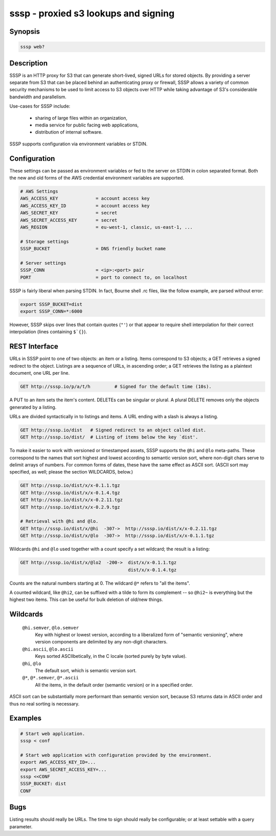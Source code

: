 ======================================
 sssp - proxied s3 lookups and signing
======================================

Synopsis
--------

.. code-block:: text

    sssp web?

Description
-----------

SSSP is an HTTP proxy for S3 that can generate short-lived, signed URLs for
stored objects. By providing a server separate from S3 that can be placed
behind an authenticating proxy or firewall, SSSP allows a variety of common
security mechanisms to be used to limit access to S3 objects over HTTP while
taking advantage of S3's considerable bandwidth and parallelism.

Use-cases for SSSP include:

  * sharing of large files within an organization,

  * media service for public facing web applications,

  * distribution of internal software.

SSSP supports configuration via environment variables or STDIN.

Configuration
-------------

These settings can be passed as environment variables or fed to the server on
STDIN in colon separated format. Both the new and old forms of the
AWS credential environment variables are supported.

.. code-block:: bash

  # AWS Settings
  AWS_ACCESS_KEY              = account access key
  AWS_ACCESS_KEY_ID           = account access key
  AWS_SECRET_KEY              = secret
  AWS_SECRET_ACCESS_KEY       = secret
  AWS_REGION                  = eu-west-1, classic, us-east-1, ...

  # Storage settings
  SSSP_BUCKET                 = DNS friendly bucket name

  # Server settings
  SSSP_CONN                   = <ip>:<port> pair
  PORT                        = port to connect to, on localhost

SSSP is fairly liberal when parsing STDIN. In fact, Bourne shell .rc files,
like the follow example, are parsed without error:

.. code-block:: bash

  export SSSP_BUCKET=dist
  export SSSP_CONN=*:6000

However, SSSP skips over lines that contain quotes (``"'``) or that
appear to require shell interpolation for their correct interpolation (lines
containing ``$`{}``).

REST Interface
--------------

URLs in SSSP point to one of two objects: an item or a listing. Items
correspond to S3 objects; a GET retrieves a signed redirect to the object.
Listings are a sequence of URLs, in ascending order; a GET retrieves the
listing as a plaintext document, one URL per line.

..  TODO
    Signed redirects to items are, by default, good for ten seconds; but the
    time can be specified with the ``t`` parameter, which accepts a number of
    seconds or an ISO 8601 date. The signed redirect is always a 303 that
    points directly to Amazon S3. If the ``nosign`` parameter is given, the
    redirect points back to the S3P server; this is the identity for most URLs
    but can be useful when working with wildcards (see below).

.. code-block:: text

  GET http://sssp.io/p/a/t/h         # Signed for the default time (10s).

..  TODO
    GET http://sssp.io/p/a/t/h?t=_n_s  # Signed for _n_ seconds.
    GET http://sssp.io/p/a/t/h?t=_t_   # Signed until _t_.
    GET http://sssp.io/p/a/t/h?nosign  # Just this URL again.

A PUT to an item sets the item's content. DELETEs can be singular or plural. A
plural DELETE removes only the objects generated by a listing.

URLs are divided syntactically in to listings and items. A URL ending with a
slash is always a listing.

.. code-block:: text

  GET http://sssp.io/dist   # Signed redirect to an object called dist.
  GET http://sssp.io/dist/  # Listing of items below the key `dist'.

To make it easier to work with versioned or timestamped assets, SSSP supports
the ``@hi`` and ``@lo`` meta-paths. These correspond to the names that sort
highest and lowest according to semantic version sort, where non-digit chars
serve to delimit arrays of numbers. For common forms of dates, these have the
same effect as ASCII sort. (ASCII sort may specified, as well; please the
section WILDCARDS, below.)

.. code-block:: text

  GET http://sssp.io/dist/x/x-0.1.1.tgz
  GET http://sssp.io/dist/x/x-0.1.4.tgz
  GET http://sssp.io/dist/x/x-0.2.11.tgz
  GET http://sssp.io/dist/x/x-0.2.9.tgz

  # Retrieval with @hi and @lo.
  GET http://sssp.io/dist/x/@hi  -307->  http://sssp.io/dist/x/x-0.2.11.tgz
  GET http://sssp.io/dist/x/@lo  -307->  http://sssp.io/dist/x/x-0.1.1.tgz

Wildcards ``@hi`` and ``@lo`` used together with a count specify a set
wildcard; the result is a listing:

.. code-block:: text

  GET http://sssp.io/dist/x/@lo2  -200->  dist/x/x-0.1.1.tgz
                                          dist/x/x-0.1.4.tgz

Counts are the natural numbers starting at 0. The wildcard ``@*`` refers to
"all the items".

A counted wildcard, like ``@hi2``, can be suffixed with a tilde to form its
complement -- so ``@hi2~`` is everything but the highest two items. This can
be useful for bulk deletion of old/new things.

Wildcards
---------

  ``@hi.semver``, ``@lo.semver``
    Key with highest or lowest version, according to a liberalized form of
    "semantic versioning", where version components are delimited by any
    non-digit characters.

  ``@hi.ascii``, ``@lo.ascii``
    Keys sorted ASCIIbetically, in the C locale (sorted purely by byte value).

  ``@hi``, ``@lo``
    The default sort, which is semantic version sort.

  ``@*``, ``@*.semver``, ``@*.ascii``
    All the items, in the default order (semantic version) or in a specified
    order.

ASCII sort can be substantially more performant than semantic version sort,
because S3 returns data in ASCII order and thus no real sorting is necessary.

Examples
--------

.. code-block:: bash

  # Start web application.
  sssp < conf

  # Start web application with configuration provided by the environment.
  export AWS_ACCESS_KEY_ID=...
  export AWS_SECRET_ACCESS_KEY=...
  sssp <<CONF
  SSSP_BUCKET: dist
  CONF

Bugs
----

Listing results should really be URLs. The time to sign should really be
configurable; or at least settable with a query parameter.

